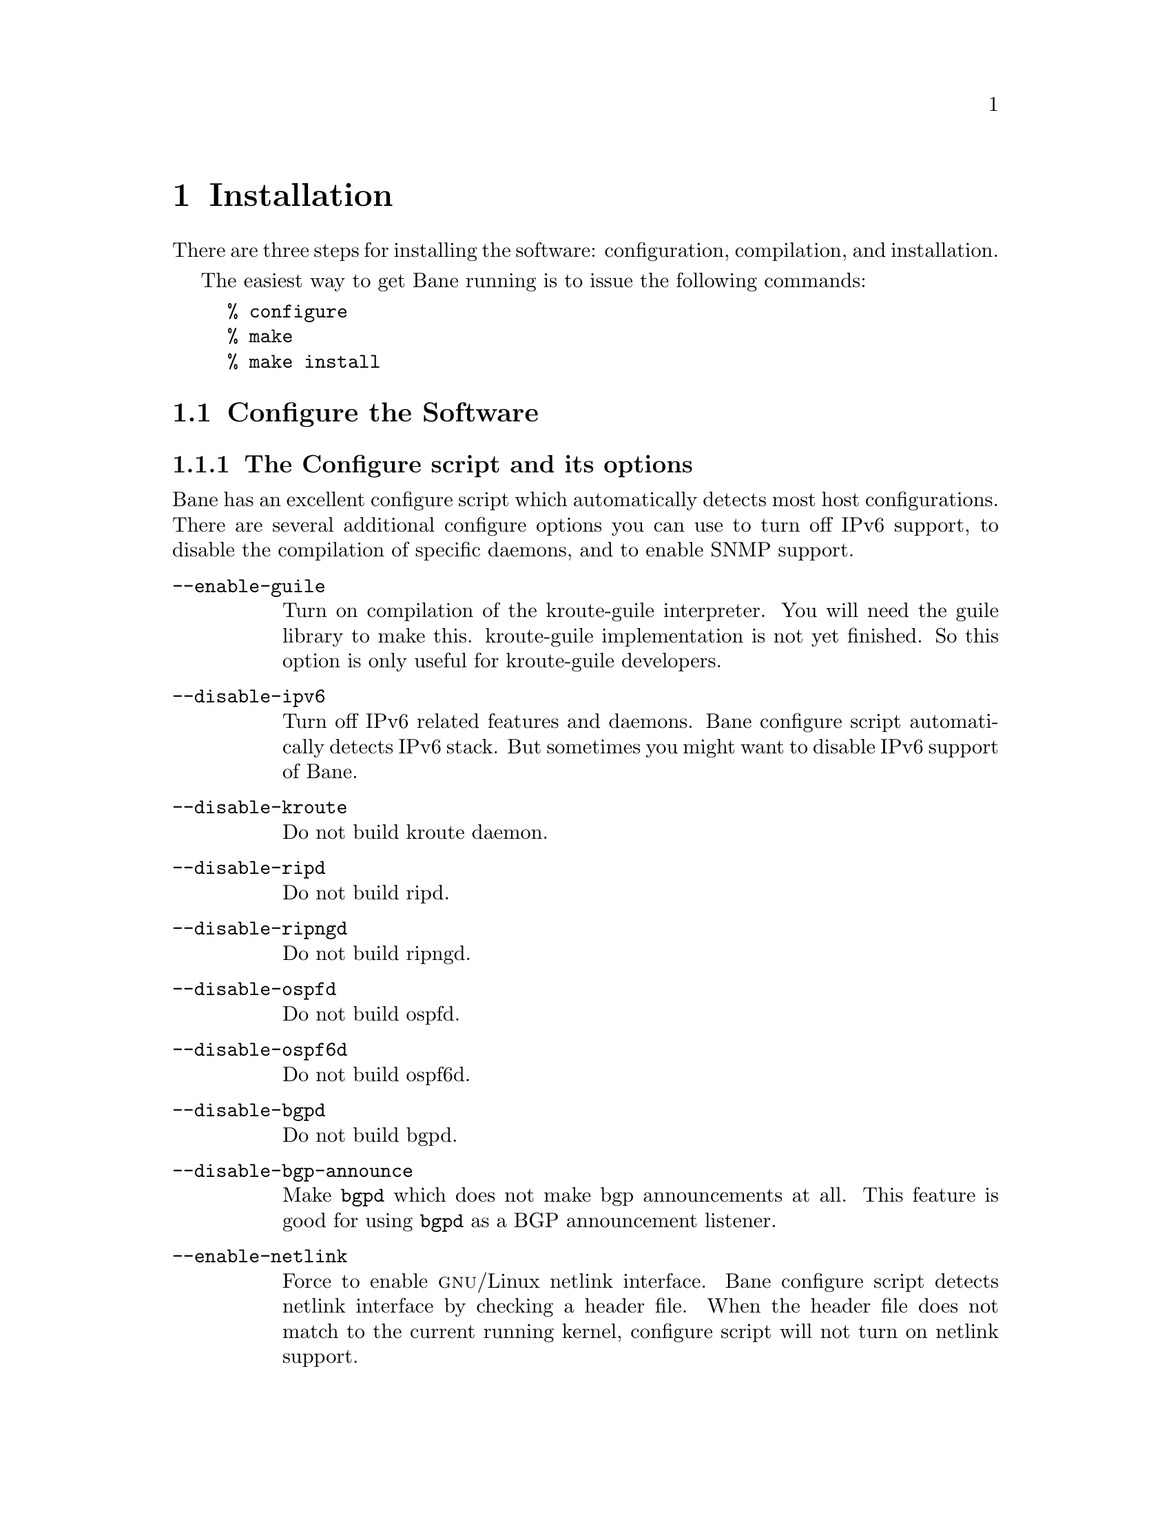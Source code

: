@node  Installation
@chapter Installation

@cindex How to install Bane
@cindex Installation
@cindex Installing Bane
@cindex Building the system
@cindex Making Bane

There are three steps for installing the software: configuration,
compilation, and installation.

@menu
* Configure the Software::
* Build the Software::
* Install the Software::
@end menu

The easiest way to get Bane running is to issue the following
commands:

@example
% configure
% make
% make install
@end example

@node Configure the Software
@section Configure the Software

@menu
* The Configure script and its options::
* Least-Privilege support::
* Linux notes::
@end menu

@node The Configure script and its options
@subsection The Configure script and its options

@cindex Configuration options
@cindex Options for configuring
@cindex Build options
@cindex Distribution configuration
@cindex Options to @code{./configure}
 
Bane has an excellent configure script which automatically detects most
host configurations.  There are several additional configure options you can
use to turn off IPv6 support, to disable the compilation of specific
daemons, and to enable SNMP support.

@table @option
@item --enable-guile
Turn on compilation of the kroute-guile interpreter.  You will need the
guile library to make this.  kroute-guile implementation is not yet
finished.  So this option is only useful for kroute-guile developers.
@item --disable-ipv6
Turn off IPv6 related features and daemons.  Bane configure script
automatically detects IPv6 stack.  But sometimes you might want to
disable IPv6 support of Bane.
@item --disable-kroute
Do not build kroute daemon.
@item --disable-ripd
Do not build ripd.
@item --disable-ripngd
Do not build ripngd.
@item --disable-ospfd
Do not build ospfd.
@item --disable-ospf6d
Do not build ospf6d.
@item --disable-bgpd
Do not build bgpd.
@item --disable-bgp-announce
Make @command{bgpd} which does not make bgp announcements at all.  This
feature is good for using @command{bgpd} as a BGP announcement listener.
@item --enable-netlink
Force to enable @sc{gnu}/Linux netlink interface.  Bane configure
script detects netlink interface by checking a header file.  When the header
file does not match to the current running kernel, configure script will
not turn on netlink support.
@item --enable-snmp
Enable SNMP support.  By default, SNMP support is disabled.
@item --enable-opaque-lsa
Enable support for Opaque LSAs (RFC2370) in ospfd.
@item --disable-ospfapi
Disable support for OSPF-API, an API to interface directly with ospfd.
OSPF-API is enabled if --enable-opaque-lsa is set.
@item --disable-ospfclient
Disable building of the example OSPF-API client.
@item --enable-ospf-te
Enable support for OSPF Traffic Engineering Extension (internet-draft) this
requires support for Opaque LSAs.
@item --enable-multipath=@var{ARG}
Enable support for Equal Cost Multipath. @var{ARG} is the maximum number
of ECMP paths to allow, set to 0 to allow unlimited number of paths.
@item --enable-rtadv
Enable support IPV6 router advertisement in kroute.
@end table

You may specify any combination of the above options to the configure
script.  By default, the executables are placed in @file{/usr/local/sbin} 
and the configuration files in @file{/usr/local/etc}. The @file{/usr/local/}
installation prefix and other directories may be changed using the following 
options to the configuration script.

@table @option
@item --prefix=@var{prefix}
Install architecture-independent files in @var{prefix} [/usr/local].
@item --sysconfdir=@var{dir}
Look for configuration files in @var{dir} [@var{prefix}/etc]. Note
that sample configuration files will be installed here.
@item --localstatedir=@var{dir}
Configure kroute to use @var{dir} for local state files, such
as pid files and unix sockets.
@end table

@example
% ./configure --disable-ipv6
@end example

This command will configure kroute and the routing daemons.

@node Least-Privilege support
@subsection Least-Privilege support

@cindex Bane Least-Privileges
@cindex Bane Privileges

Additionally, you may configure kroute to drop its elevated privileges
shortly after startup and switch to another user. The configure script will
automatically try to configure this support. There are three configure
options to control the behaviour of Bane daemons.

@table @option
@item --enable-user=@var{user}
Switch to user @var{ARG} shortly after startup, and run as user @var{ARG}
in normal operation.
@item --enable-group=@var{group}
Switch real and effective group to @var{group} shortly after
startup. 
@item --enable-vty-group=@var{group}
Create Unix Vty sockets (for use with vtysh) with group owndership set to
@var{group}. This allows one to create a seperate group which is
restricted to accessing only the Vty sockets, hence allowing one to
delegate this group to individual users, or to run vtysh setgid to
this group.
@end table

The default user and group which will be configured is 'bane' if no user
or group is specified. Note that this user or group requires write access to
the local state directory (see --localstatedir) and requires at least read
access, and write access if you wish to allow daemons to write out their
configuration, to the configuration directory (see --sysconfdir).

On systems which have the 'libcap' capabilities manipulation library
(currently only linux), the bane system will retain only minimal
capabilities required, further it will only raise these capabilities for
brief periods. On systems without libcap, bane will run as the user
specified and only raise its uid back to uid 0 for brief periods.

@node Linux notes
@subsection Linux Notes

@cindex Configuring Bane
@cindex Building on Linux boxes
@cindex Linux configurations

There are several options available only to @sc{gnu}/Linux systems:
@footnote{@sc{gnu}/Linux has very flexible kernel configuration features}.  If
you use @sc{gnu}/Linux, make sure that the current kernel configuration is
what you want.  Bane will run with any kernel configuration but some
recommendations do exist.

@table @var

@item CONFIG_NETLINK
Kernel/User netlink socket. This is a brand new feature which enables an
advanced interface between the Linux kernel and kroute (@pxref{Kernel Interface}).

@item CONFIG_RTNETLINK
Routing messages.
This makes it possible to receive netlink routing messages.  If you
specify this option, @command{kroute} can detect routing information
updates directly from the kernel (@pxref{Kernel Interface}).

@item CONFIG_IP_MULTICAST
IP: multicasting.  
This option should be specified when you use @command{ripd} (@pxref{RIP}) or
@command{ospfd} (@pxref{OSPFv2}) because these protocols use multicast.

@end table

IPv6 support has been added in @sc{gnu}/Linux kernel version 2.2.  If you
try to use the Bane IPv6 feature on a @sc{gnu}/Linux kernel, please
make sure the following libraries have been installed.  Please note that
these libraries will not be needed when you uses @sc{gnu} C library 2.1
or upper.

@table @code

@item inet6-apps
The @code{inet6-apps} package includes basic IPv6 related libraries such
as @code{inet_ntop} and @code{inet_pton}.  Some basic IPv6 programs such
as @command{ping}, @command{ftp}, and @command{inetd} are also
included. The @code{inet-apps} can be found at
@uref{ftp://ftp.inner.net/pub/ipv6/}.

@item net-tools
The @code{net-tools} package provides an IPv6 enabled interface and
routing utility.  It contains @command{ifconfig}, @command{route},
@command{netstat}, and other tools.  @code{net-tools} may be found at
@uref{http://www.tazenda.demon.co.uk/phil/net-tools/}.

@end table
@c A - end of footnote 

@node Build the Software
@section Build the Software

After configuring the software, you will need to compile it for your
system. Simply issue the command @command{make} in the root of the source
directory and the software will be compiled. If you have *any* problems
at this stage, be certain to send a bug report @xref{Bug Reports}.

@example
% ./configure
.
.
.
./configure output
.
.
.
% make
@end example
@c A - End of node, Building the Software


@node Install the Software
@comment  node-name,  next,  previous,  up
@section Install the Software

Installing the software to your system consists of copying the compiled
programs and supporting files to a standard location. After the
installation process has completed, these files have been copied
from your work directory to @file{/usr/local/bin}, and @file{/usr/local/etc}.

To install the Bane suite, issue the following command at your shell
prompt: @command{make install}.

@example
%
% make install
%
@end example

Bane daemons have their own terminal interface or VTY.  After
installation, you have to setup each beast's port number to connect to
them.  Please add the following entries to @file{/etc/services}.

@example
kroutesrv      2600/tcp		  # kroute service
kroute         2601/tcp		  # kroute vty
ripd          2602/tcp		  # RIPd vty
ripngd        2603/tcp		  # RIPngd vty
ospfd         2604/tcp		  # OSPFd vty
bgpd          2605/tcp		  # BGPd vty
ospf6d        2606/tcp		  # OSPF6d vty
ospfapi       2607/tcp		  # ospfapi
isisd         2608/tcp		  # ISISd vty
@end example

If you use a FreeBSD newer than 2.2.8, the above entries are already
added to @file{/etc/services} so there is no need to add it. If you
specify a port number when starting the daemon, these entries may not be
needed.

You may need to make changes to the config files in
@file{@value{INSTALL_PREFIX_ETC}/*.conf}. @xref{Config Commands}.

